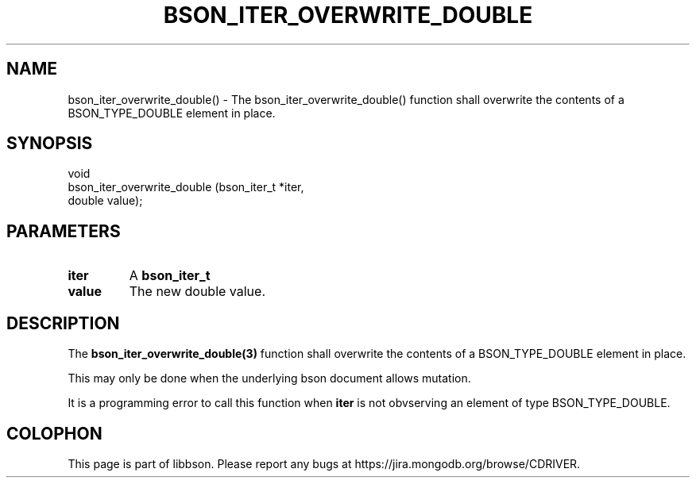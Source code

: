 .\" This manpage is Copyright (C) 2016 MongoDB, Inc.
.\" 
.\" Permission is granted to copy, distribute and/or modify this document
.\" under the terms of the GNU Free Documentation License, Version 1.3
.\" or any later version published by the Free Software Foundation;
.\" with no Invariant Sections, no Front-Cover Texts, and no Back-Cover Texts.
.\" A copy of the license is included in the section entitled "GNU
.\" Free Documentation License".
.\" 
.TH "BSON_ITER_OVERWRITE_DOUBLE" "3" "2016\(hy11\(hy10" "libbson"
.SH NAME
bson_iter_overwrite_double() \- The bson_iter_overwrite_double() function shall overwrite the contents of a BSON_TYPE_DOUBLE element in place.
.SH "SYNOPSIS"

.nf
.nf
void
bson_iter_overwrite_double (bson_iter_t *iter,
                            double       value);
.fi
.fi

.SH "PARAMETERS"

.TP
.B
iter
A
.B bson_iter_t
.
.LP
.TP
.B
value
The new double value.
.LP

.SH "DESCRIPTION"

The
.B bson_iter_overwrite_double(3)
function shall overwrite the contents of a BSON_TYPE_DOUBLE element in place.

This may only be done when the underlying bson document allows mutation.

It is a programming error to call this function when
.B iter
is not obvserving an element of type BSON_TYPE_DOUBLE.


.B
.SH COLOPHON
This page is part of libbson.
Please report any bugs at https://jira.mongodb.org/browse/CDRIVER.